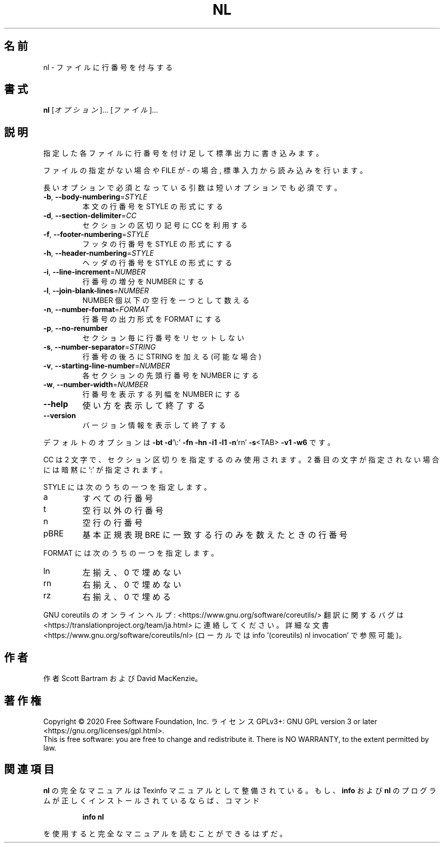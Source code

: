 .\" DO NOT MODIFY THIS FILE!  It was generated by help2man 1.47.13.
.TH NL "1" "2021年5月" "GNU coreutils" "ユーザーコマンド"
.SH 名前
nl \- ファイルに行番号を付与する
.SH 書式
.B nl
[\fI\,オプション\/\fR]... [\fI\,ファイル\/\fR]...
.SH 説明
.\" Add any additional description here
.PP
指定した各ファイルに行番号を付け足して標準出力に書き込みます。
.PP
ファイルの指定がない場合や FILE が \- の場合, 標準入力から読み込みを行います。
.PP
長いオプションで必須となっている引数は短いオプションでも必須です。
.TP
\fB\-b\fR, \fB\-\-body\-numbering\fR=\fI\,STYLE\/\fR
本文の行番号を STYLE の形式にする
.TP
\fB\-d\fR, \fB\-\-section\-delimiter\fR=\fI\,CC\/\fR
セクションの区切り記号に CC を利用する
.TP
\fB\-f\fR, \fB\-\-footer\-numbering\fR=\fI\,STYLE\/\fR
フッタの行番号を STYLE の形式にする
.TP
\fB\-h\fR, \fB\-\-header\-numbering\fR=\fI\,STYLE\/\fR
ヘッダの行番号を STYLE の形式にする
.TP
\fB\-i\fR, \fB\-\-line\-increment\fR=\fI\,NUMBER\/\fR
行番号の増分を NUMBER にする
.TP
\fB\-l\fR, \fB\-\-join\-blank\-lines\fR=\fI\,NUMBER\/\fR
NUMBER 個以下の空行を一つとして数える
.TP
\fB\-n\fR, \fB\-\-number\-format\fR=\fI\,FORMAT\/\fR
行番号の出力形式を FORMAT にする
.TP
\fB\-p\fR, \fB\-\-no\-renumber\fR
セクション毎に行番号をリセットしない
.TP
\fB\-s\fR, \fB\-\-number\-separator\fR=\fI\,STRING\/\fR
行番号の後ろに STRING を加える (可能な場合)
.TP
\fB\-v\fR, \fB\-\-starting\-line\-number\fR=\fI\,NUMBER\/\fR
各セクションの先頭行番号を NUMBER にする
.TP
\fB\-w\fR, \fB\-\-number\-width\fR=\fI\,NUMBER\/\fR
行番号を表示する列幅を NUMBER にする
.TP
\fB\-\-help\fR
使い方を表示して終了する
.TP
\fB\-\-version\fR
バージョン情報を表示して終了する
.PP
デフォルトのオプションは
\fB\-bt\fR \fB\-d\fR'\e:' \fB\-fn\fR \fB\-hn\fR \fB\-i1\fR \fB\-l1\fR \fB\-n\fR'rn' \fB\-s\fR<TAB> \fB\-v1\fR \fB\-w6\fR です。
.PP
CC は 2 文字で、セクション区切りを指定するのみ使用されます。
2 番目の文字が指定されない場合には暗黙に ':' が指定されます。
.PP
STYLE には次のうちの一つを指定します。
.TP
a
すべての行番号
.TP
t
空行以外の行番号
.TP
n
空行の行番号
.TP
pBRE
基本正規表現 BRE に一致する行のみを数えたときの行番号
.PP
FORMAT には次のうちの一つを指定します。
.TP
ln
左揃え、 0 で埋めない
.TP
rn
右揃え、 0 で埋めない
.TP
rz
右揃え、 0 で埋める
.PP
GNU coreutils のオンラインヘルプ: <https://www.gnu.org/software/coreutils/>
翻訳に関するバグは <https://translationproject.org/team/ja.html> に連絡してください。
詳細な文書 <https://www.gnu.org/software/coreutils/nl>
(ローカルでは info '(coreutils) nl invocation' で参照可能)。
.SH 作者
作者 Scott Bartram および David MacKenzie。
.SH 著作権
Copyright \(co 2020 Free Software Foundation, Inc.
ライセンス GPLv3+: GNU GPL version 3 or later <https://gnu.org/licenses/gpl.html>.
.br
This is free software: you are free to change and redistribute it.
There is NO WARRANTY, to the extent permitted by law.
.SH 関連項目
.B nl
の完全なマニュアルは Texinfo マニュアルとして整備されている。もし、
.B info
および
.B nl
のプログラムが正しくインストールされているならば、コマンド
.IP
.B info nl
.PP
を使用すると完全なマニュアルを読むことができるはずだ。
